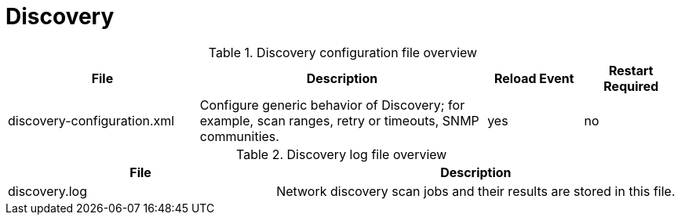 [[ref-daemon-config-files-discovery]]
= Discovery

.Discovery configuration file overview
[options="header"]
[cols="2,3,1,1"]
|===
| File
| Description
| Reload Event
| Restart Required

| discovery-configuration.xml
| Configure generic behavior of Discovery; for example, scan ranges, retry or timeouts, SNMP communities.
| yes
| no
|===

.Discovery log file overview
[options="header"]
[cols="2,3"]

|===
| File
| Description

| discovery.log
| Network discovery scan jobs and their results are stored in this file.

|===

